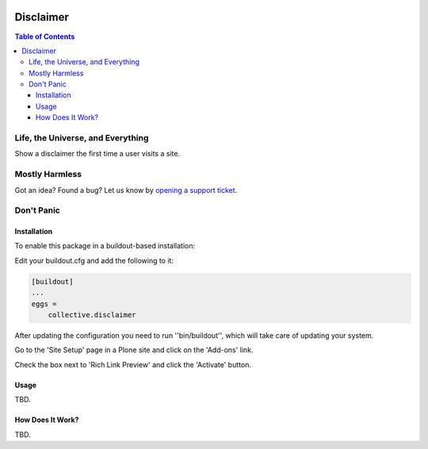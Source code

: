 .. image:: https://raw.githubusercontent.com/collective/disclaimer/master/docs/disclaimer.png
    :align: left
    :alt: Disclaimer
    :height: 100px
    :width: 100px

**********
Disclaimer
**********

.. contents:: Table of Contents

Life, the Universe, and Everything
==================================

Show a disclaimer the first time a user visits a site.

Mostly Harmless
===============

.. image:: http://img.shields.io/pypi/v/collective.disclaimer.svg
   :target: https://pypi.python.org/pypi/collective.disclaimer

.. image:: https://img.shields.io/travis/collective/disclaimer/master.svg
    :target: http://travis-ci.org/collective/disclaimer

.. image:: https://img.shields.io/coveralls/collective/disclaimer/master.svg
    :target: https://coveralls.io/r/collective/disclaimer

Got an idea? Found a bug? Let us know by `opening a support ticket`_.

.. _`opening a support ticket`: https://github.com/collective/disclaimer/issues

Don't Panic
===========

Installation
------------

To enable this package in a buildout-based installation:

Edit your buildout.cfg and add the following to it:

.. code-block:: ini

    [buildout]
    ...
    eggs =
        collective.disclaimer

After updating the configuration you need to run ''bin/buildout'', which will take care of updating your system.

Go to the 'Site Setup' page in a Plone site and click on the 'Add-ons' link.

Check the box next to 'Rich Link Preview' and click the 'Activate' button.

Usage
-----

TBD.

How Does It Work?
-----------------

TBD.
